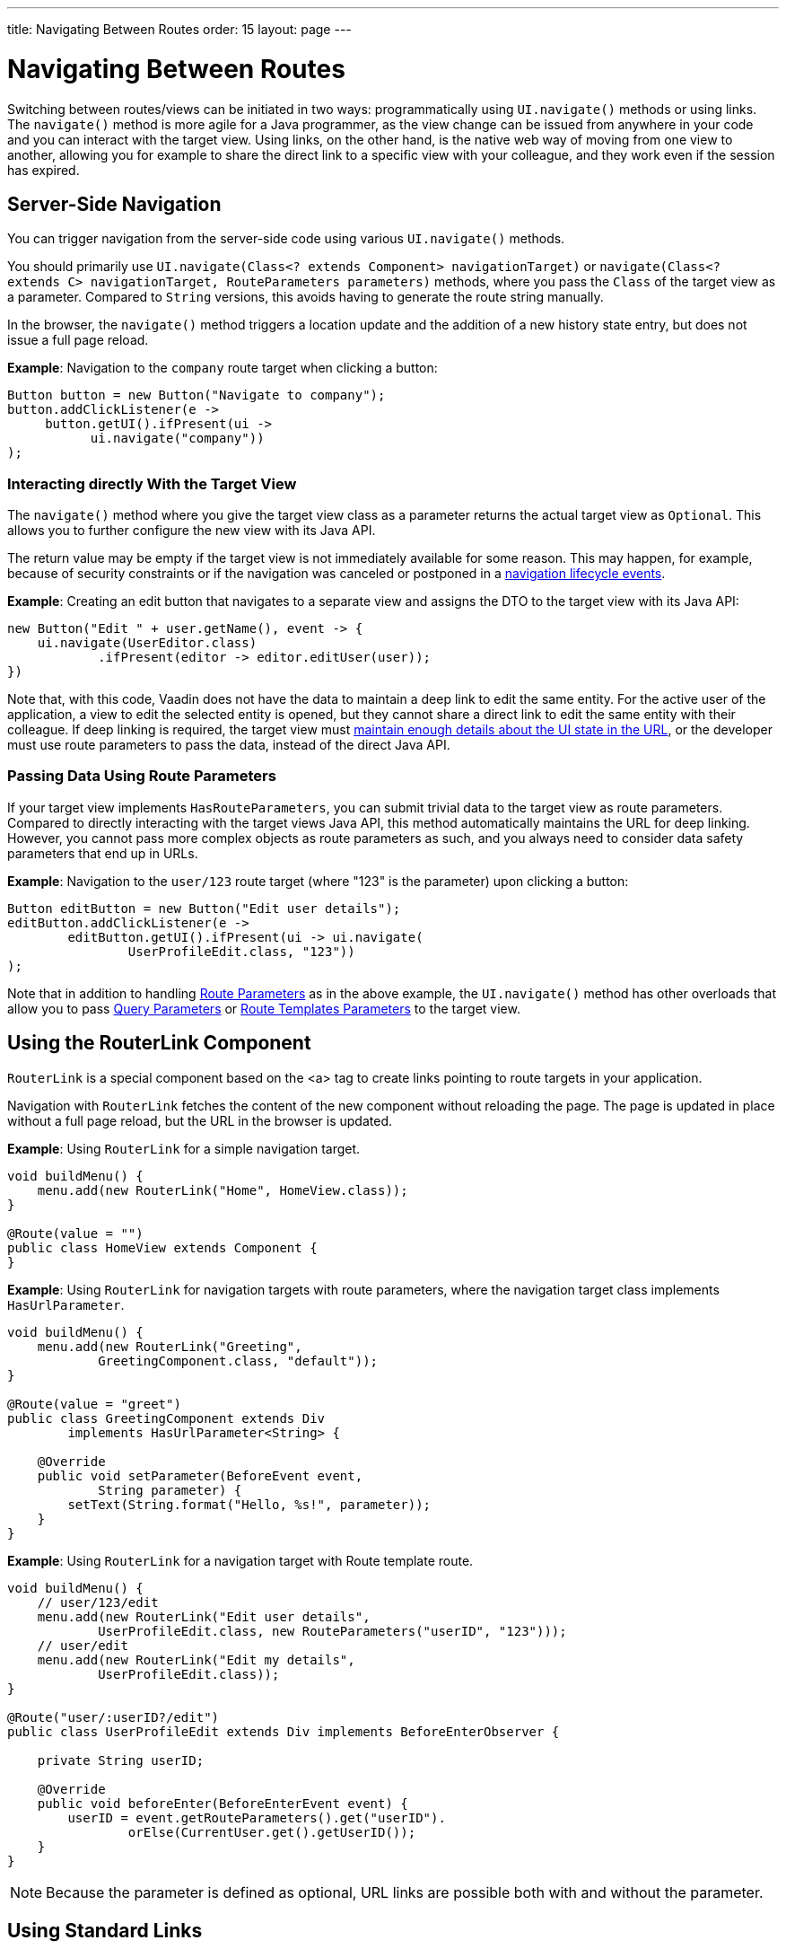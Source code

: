 ---
title: Navigating Between Routes
order: 15
layout: page
---

= Navigating Between Routes

Switching between routes/views can be initiated in two ways: programmatically using [methodname]`UI.navigate()` methods or using links.
The [methodname]`navigate()` method is more agile for a Java programmer, as the view change can be issued from anywhere in your code and you can interact with the target view.
Using links, on the other hand, is the native web way of moving from one view to another, allowing you for example to share the direct link to a specific view with your colleague, and they work even if the session has expired.


== Server-Side Navigation

You can trigger navigation from the server-side code using various [methodname]`UI.navigate()` methods.

You should primarily use [methodname]`UI.navigate(Class<? extends Component> navigationTarget)` or [methodname]`navigate(Class<? extends C> navigationTarget, RouteParameters parameters)` methods, where you pass the [classname]`Class` of the target view as a parameter.
Compared to [classname]`String` versions, this avoids having to generate the route string manually.

In the browser, the [methodname]`navigate()` method triggers a location update and the addition of a new history state entry, but does not issue a full page reload.

*Example*: Navigation to the `company` route target when clicking a button:

[source,java]
----
Button button = new Button("Navigate to company");
button.addClickListener(e ->
     button.getUI().ifPresent(ui ->
           ui.navigate("company"))
);
----

[role="since:com.vaadin:vaadin@V23.2"]
=== Interacting directly With the Target View

The [methodname]`navigate()` method where you give the target view class as a parameter returns the actual target view as [classname]`Optional`.
This allows you to further configure the new view with its Java API. 

The return value may be empty if the target view is not immediately available for some reason.
This may happen, for example, because of security constraints or if the navigation was canceled or postponed in a <<lifecycle#, navigation lifecycle events>>.

*Example*: Creating an edit button that navigates to a separate view and assigns the DTO to the target view with its Java API:

[source,java]
----
new Button("Edit " + user.getName(), event -> {
    ui.navigate(UserEditor.class)
            .ifPresent(editor -> editor.editUser(user));
})
----

Note that, with this code, Vaadin does not have the data to maintain a deep link to edit the same entity.
For the active user of the application, a view to edit the selected entity is opened, but they cannot share a direct link to edit the same entity with their colleague.
If deep linking is required, the target view must <<updating-url-parameters#,maintain enough details about the UI state in the URL>>, or the developer must use route parameters to pass the data, instead of the direct Java API.

=== Passing Data Using Route Parameters

If your target view implements [interfacename]`HasRouteParameters`, you can submit trivial data to the target view as route parameters. 
Compared to directly interacting with the target views Java API, this method automatically maintains the URL for deep linking.
However, you cannot pass more complex objects as route parameters as such, and you always need to consider data safety parameters that end up in URLs.

*Example*: Navigation to the `user/123` route target (where "123" is the parameter) upon clicking a button:

[source,java]
----
Button editButton = new Button("Edit user details");
editButton.addClickListener(e ->
        editButton.getUI().ifPresent(ui -> ui.navigate(
                UserProfileEdit.class, "123"))
);
----

Note that in addition to handling <<route-parameters#, Route Parameters>> as in the above example, the [methodname]`UI.navigate()` method has other overloads that allow you to pass <<additional-guides/query-parameters#, Query Parameters>> or <<additional-guides/route-templates#, Route Templates Parameters>> to the target view.

== Using the RouterLink Component

[classname]`RouterLink` is a special component based on the <a> tag to create links pointing to route targets in your application.

Navigation with [classname]`RouterLink` fetches the content of the new component without reloading the page.
The page is updated in place without a full page reload, but the URL in the browser is updated.

*Example*: Using [classname]`RouterLink` for a simple navigation target.
[source,java]
----
void buildMenu() {
    menu.add(new RouterLink("Home", HomeView.class));
}

@Route(value = "")
public class HomeView extends Component {
}
----

*Example*: Using [classname]`RouterLink` for navigation targets with route parameters, where the navigation target class implements [interfacename]`HasUrlParameter`.
[source,java]
----
void buildMenu() {
    menu.add(new RouterLink("Greeting",
            GreetingComponent.class, "default"));
}

@Route(value = "greet")
public class GreetingComponent extends Div
        implements HasUrlParameter<String> {

    @Override
    public void setParameter(BeforeEvent event,
            String parameter) {
        setText(String.format("Hello, %s!", parameter));
    }
}
----


*Example*: Using [classname]`RouterLink` for a navigation target with Route template route.
[source,java]
----
void buildMenu() {
    // user/123/edit
    menu.add(new RouterLink("Edit user details",
            UserProfileEdit.class, new RouteParameters("userID", "123")));
    // user/edit
    menu.add(new RouterLink("Edit my details",
            UserProfileEdit.class));
}

@Route("user/:userID?/edit")
public class UserProfileEdit extends Div implements BeforeEnterObserver {

    private String userID;

    @Override
    public void beforeEnter(BeforeEnterEvent event) {
        userID = event.getRouteParameters().get("userID").
                orElse(CurrentUser.get().getUserID());
    }
}
----

[NOTE]
Because the parameter is defined as optional, URL links are possible both with and without the parameter.


== Using Standard Links

It is also possible to navigate with standard `<a href="company">` type links. 
You can do that via an [classname]`Anchor` component to which you would supply a `href` and `text` content:

[source, java]
----
new Anchor("/hello", "Go to /hello route");
----

You can configure a standard link to open in a new tab by setting the anchor `target` attribute to `_blank`:

[source, java]
----
Anchor anchor = new Anchor("/hello", "Go to /hello route");
anchor.getElement().setAttribute("target", "_blank");
----

Vaadin Router intercepts all anchor elements since Vaadin 15. If you want a full page reload to happen, for example when navigating to a page that is not implemented using Vaadin, you can add `router-ignore` <<../create-ui/element-api/properties-attributes/#about-attributes, attribute>>; for example, `<a router-ignore href="company">Go to the company page</a>`.

Note: Until Vaadin 14, standard links result in a page reload, but you can enable navigation without page reload by adding the `router-link`  <<../create-ui/element-api/properties-attributes/#about-attributes, attribute>>; for example, `<a router-link href="company">Go to the company page</a>`.



[.discussion-id]
3F7CDDD8-C4FB-44DC-9047-C48EAB57C862

